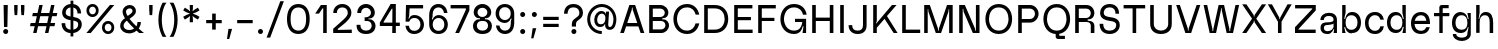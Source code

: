 SplineFontDB: 3.2
FontName: Spindle-Regular
FullName: Spindle Regular
FamilyName: Spindle
Weight: Regular
Copyright: Copyright (c) 2020, Kartik Mair
UComments: "2020-8-15: Created with FontForge (http://fontforge.org)"
Version: 0.1.0
ItalicAngle: 0
UnderlinePosition: -100
UnderlineWidth: 50
Ascent: 800
Descent: 200
InvalidEm: 0
LayerCount: 2
Layer: 0 0 "Back" 1
Layer: 1 0 "Fore" 0
XUID: [1021 515 -1051637245 8677]
StyleMap: 0x0000
FSType: 0
OS2Version: 0
OS2_WeightWidthSlopeOnly: 0
OS2_UseTypoMetrics: 1
CreationTime: 1597484220
ModificationTime: 1597681117
PfmFamily: 17
TTFWeight: 400
TTFWidth: 5
LineGap: 90
VLineGap: 90
OS2TypoAscent: 0
OS2TypoAOffset: 1
OS2TypoDescent: 0
OS2TypoDOffset: 1
OS2TypoLinegap: 90
OS2WinAscent: 0
OS2WinAOffset: 1
OS2WinDescent: 0
OS2WinDOffset: 1
HheadAscent: 0
HheadAOffset: 1
HheadDescent: 0
HheadDOffset: 1
OS2Vendor: 'PfEd'
MarkAttachClasses: 1
DEI: 91125
Encoding: ISO8859-1
UnicodeInterp: none
NameList: AGL For New Fonts
DisplaySize: -48
AntiAlias: 1
FitToEm: 0
WidthSeparation: 150
WinInfo: 0 20 7
BeginPrivate: 0
EndPrivate
BeginChars: 256 83

StartChar: a
Encoding: 97 97 0
Width: 534
VWidth: 1175
Flags: HW
LayerCount: 2
Fore
SplineSet
148 133 m 0
 148 82 186 55 239 55 c 0
 256 55 275 58 293 64 c 0
 371 89 389 162 389 162 c 1
 389 256 l 1
 389 218 223 211 223 211 c 1
 169 211 148 177 148 133 c 0
403 485 m 0
 448 455 474 406 474 336 c 2
 474 0 l 1
 389 0 l 1
 404 108 l 1
 389 108 l 1
 389 108 348 -15 247 -15 c 0
 175 -15 131 -1 100 35 c 0
 81 57 64 81 63 136 c 0
 63 138 63 140 63 142 c 0
 63 282 189 276 223 278 c 0
 280 281 389 277 389 340 c 0
 389 396 368 438 265 438 c 0
 162 438 145 370 145 336 c 1
 60 336 l 1
 60 450 155 517 265 518 c 0
 266 518 267 518 268 518 c 0
 311 518 362 512 403 485 c 0
EndSplineSet
Validated: 1
EndChar

StartChar: b
Encoding: 98 98 1
Width: 600
VWidth: 1175
Flags: HW
LayerCount: 2
Fore
SplineSet
165 254 m 0
 165 148 203 69 308 69 c 0
 413 69 463 148 463 254 c 0
 463 360 413 439 308 439 c 0
 203 439 165 360 165 254 c 0
155 347 m 1
 155 347 174 507 308 519 c 0
 316 520 325 520 333 520 c 0
 479 520 550 393 550 254 c 0
 550 115 483 -12 333 -12 c 0
 325 -12 317 -12 308 -11 c 0
 174 1 155 144 155 144 c 1
 130 144 l 1
 165 0 l 1
 80 0 l 1
 80 700 l 1
 165 700 l 1
 165 500 l 1
 130 347 l 1
 155 347 l 1
EndSplineSet
Validated: 1
EndChar

StartChar: c
Encoding: 99 99 2
Width: 553
VWidth: 1175
Flags: HW
LayerCount: 2
Fore
SplineSet
434 172 m 1
 523 172 l 1
 503 64 437 -15 300 -15 c 0
 132 -15 50 104 50 250 c 0
 50 396 137 515 300 515 c 0
 432 515 502 437 523 329 c 1
 434 329 l 1
 417 393 377 435 300 435 c 0
 195 435 137 356 137 250 c 0
 137 144 195 65 300 65 c 0
 377 65 418 107 434 172 c 1
EndSplineSet
Validated: 1
EndChar

StartChar: d
Encoding: 100 100 3
Width: 600
VWidth: 1175
Flags: HW
LayerCount: 2
Fore
SplineSet
435 254 m 0
 435 360 397 439 292 439 c 0
 187 439 137 360 137 254 c 0
 137 148 187 69 292 69 c 0
 397 69 435 148 435 254 c 0
445 347 m 1
 470 347 l 1
 435 500 l 1
 435 700 l 1
 520 700 l 1
 520 0 l 1
 435 0 l 1
 470 144 l 1
 445 144 l 1
 445 144 426 1 292 -11 c 0
 283 -12 275 -12 267 -12 c 0
 117 -12 50 115 50 254 c 0
 50 393 121 520 267 520 c 0
 275 520 284 520 292 519 c 0
 426 507 445 347 445 347 c 1
EndSplineSet
Validated: 1
EndChar

StartChar: e
Encoding: 101 101 4
Width: 575
VWidth: 1175
Flags: HW
LayerCount: 2
Fore
SplineSet
144 304 m 1
 434 304 l 1
 422 378 384 435 300 435 c 0
 216 435 162 378 144 304 c 1
300 65 m 0
 368 65 411 98 429 150 c 1
 519 150 l 1
 496 53 428 -15 300 -15 c 0
 132 -15 50 97 50 243 c 0
 50 389 137 515 300 515 c 0
 463 515 525 389 525 243 c 0
 525 237 525 230 525 224 c 1
 138 224 l 1
 145 128 201 65 300 65 c 0
EndSplineSet
Validated: 1
EndChar

StartChar: f
Encoding: 102 102 5
Width: 454
VWidth: 1175
Flags: HW
LayerCount: 2
Fore
SplineSet
243 700 m 2
 417 700 l 1
 417 620 l 1
 268 620 l 1
 268 500 l 1
 434 500 l 1
 434 420 l 1
 268 420 l 1
 268 0 l 1
 183 0 l 1
 183 420 l 1
 50 420 l 1
 50 500 l 1
 183 500 l 1
 183 640 l 2
 183 673 210 700 243 700 c 2
EndSplineSet
Validated: 1
EndChar

StartChar: g
Encoding: 103 103 6
Width: 570
VWidth: 1175
Flags: HW
LayerCount: 2
Fore
SplineSet
292 80 m 0
 397 80 435 148 435 254 c 0
 435 360 397 439 292 439 c 0
 187 439 137 360 137 254 c 0
 137 148 187 80 292 80 c 0
295 -120 m 0
 367 -120 435 -86 435 -16 c 2
 435 0 l 1
 465 144 l 1
 445 144 l 1
 445 144 426 12 292 0 c 0
 283 -1 274 -1 265 -1 c 0
 116 -1 50 116 50 254 c 0
 50 393 121 520 267 520 c 0
 275 520 284 520 292 519 c 0
 426 507 445 347 445 347 c 1
 465 347 l 1
 435 500 l 1
 520 500 l 1
 520 -16 l 2
 520 -135 412 -204 295 -204 c 0
 178 -204 70 -136 70 -16 c 1
 155 -16 l 1
 155 -86 223 -120 295 -120 c 0
EndSplineSet
Validated: 1
EndChar

StartChar: h
Encoding: 104 104 7
Width: 564
VWidth: 1175
Flags: HW
LayerCount: 2
Fore
SplineSet
417 254 m 2
 417 360 403 439 298 439 c 0
 193 439 165 360 165 254 c 2
 165 4 l 1
 80 4 l 1
 80 700 l 1
 165 700 l 1
 165 500 l 1
 140 347 l 1
 155 347 l 1
 155 347 173 507 298 519 c 0
 306 520 314 520 322 520 c 0
 465 520 504 393 504 254 c 2
 504 0 l 1
 417 0 l 1
 417 254 l 2
EndSplineSet
Validated: 1
EndChar

StartChar: i
Encoding: 105 105 8
Width: 285
VWidth: 1175
Flags: HW
LayerCount: 2
Fore
SplineSet
80 652 m 0
 80 687 108 715 143 715 c 0
 178 715 205 687 205 652 c 0
 205 617 178 590 143 590 c 0
 108 590 80 617 80 652 c 0
100 0 m 1
 100 500 l 1
 185 500 l 1
 185 0 l 1
 100 0 l 1
EndSplineSet
Validated: 1
EndChar

StartChar: j
Encoding: 106 106 9
Width: 313
VWidth: 1175
Flags: HW
LayerCount: 2
Fore
SplineSet
213 -140 m 2
 213 -173 186 -200 153 -200 c 2
 20 -200 l 1
 20 -120 l 1
 128 -120 l 1
 128 500 l 1
 213 500 l 1
 213 -140 l 2
108 652 m 0
 108 687 136 715 171 715 c 0
 206 715 233 687 233 652 c 0
 233 617 206 590 171 590 c 0
 136 590 108 617 108 652 c 0
EndSplineSet
Validated: 1
EndChar

StartChar: k
Encoding: 107 107 10
Width: 567
VWidth: 1175
Flags: HW
LayerCount: 2
Fore
SplineSet
80 700 m 1
 165 700 l 1
 165 274 l 1
 140 214 l 1
 150 214 l 1
 409 500 l 1
 522 500 l 1
 333 299 l 1
 547 0 l 1
 447 0 l 1
 276 238 l 1
 165 120 l 1
 165 0 l 1
 80 0 l 1
 80 700 l 1
EndSplineSet
Validated: 1
EndChar

StartChar: l
Encoding: 108 108 11
Width: 245
VWidth: 1175
Flags: HW
LayerCount: 2
Fore
SplineSet
80 0 m 1
 80 700 l 1
 165 700 l 1
 165 0 l 1
 80 0 l 1
EndSplineSet
Validated: 1
EndChar

StartChar: m
Encoding: 109 109 12
Width: 852
VWidth: 1175
Flags: HW
LayerCount: 2
Fore
SplineSet
392 257 m 2
 392 362 392 439 288 439 c 0
 183 439 165 336 165 254 c 2
 165 0 l 1
 80 0 l 1
 80 500 l 1
 165 500 l 1
 130 347 l 1
 150 347 l 1
 150 347 164 508 288 519 c 0
 295 520 302 520 309 520 c 0
 408 520 452 448 469 365 c 1
 480 412 513 511 602 519 c 0
 610 520 618 520 626 520 c 0
 768 520 792 393 792 254 c 2
 792 0 l 1
 706 0 l 1
 706 257 l 2
 706 362 706 439 602 439 c 0
 505 439 482 351 479 273 c 1
 479 0 l 1
 392 0 l 1
 392 257 l 2
EndSplineSet
Validated: 1
EndChar

StartChar: n
Encoding: 110 110 13
Width: 564
VWidth: 1175
Flags: HW
LayerCount: 2
Fore
SplineSet
417 254 m 2
 417 360 403 439 298 439 c 0
 193 439 165 336 165 254 c 2
 165 0 l 1
 80 0 l 1
 80 500 l 1
 165 500 l 1
 130 347 l 1
 150 347 l 1
 150 347 174 508 298 519 c 0
 306 520 314 520 322 520 c 0
 465 520 504 393 504 254 c 2
 504 0 l 1
 417 0 l 1
 417 254 l 2
EndSplineSet
Validated: 1
EndChar

StartChar: o
Encoding: 111 111 14
Width: 600
VWidth: 1175
Flags: HW
LayerCount: 2
Fore
SplineSet
300 -15 m 0
 132 -15 50 104 50 250 c 0
 50 396 137 515 300 515 c 0
 463 515 550 396 550 250 c 0
 550 104 468 -15 300 -15 c 0
300 65 m 0
 405 65 463 144 463 250 c 0
 463 356 405 435 300 435 c 0
 195 435 137 356 137 250 c 0
 137 144 195 65 300 65 c 0
EndSplineSet
Validated: 1
EndChar

StartChar: p
Encoding: 112 112 15
Width: 600
VWidth: 1175
Flags: HW
LayerCount: 2
Fore
SplineSet
165 249 m 0
 165 143 203 64 308 64 c 0
 413 64 463 143 463 249 c 0
 463 355 413 434 308 434 c 0
 203 434 165 355 165 249 c 0
155 156 m 1
 135 156 l 1
 165 0 l 1
 165 -200 l 1
 80 -200 l 1
 80 500 l 1
 165 500 l 1
 135 359 l 1
 155 359 l 1
 155 359 174 502 308 514 c 0
 317 515 325 515 333 515 c 0
 483 515 550 388 550 249 c 0
 550 110 479 -15 333 -15 c 0
 325 -15 317 -15 308 -14 c 0
 174 -2 155 156 155 156 c 1
EndSplineSet
Validated: 1
EndChar

StartChar: q
Encoding: 113 113 16
Width: 600
VWidth: 1175
Flags: HW
LayerCount: 2
Fore
SplineSet
435 249 m 0
 435 355 397 434 292 434 c 0
 187 434 137 355 137 249 c 0
 137 143 187 64 292 64 c 0
 397 64 435 143 435 249 c 0
445 156 m 1
 445 156 426 -2 292 -14 c 0
 283 -15 275 -15 267 -15 c 0
 121 -15 50 110 50 249 c 0
 50 388 117 515 267 515 c 0
 275 515 283 515 292 514 c 0
 426 502 445 359 445 359 c 1
 465 359 l 1
 435 500 l 1
 520 500 l 1
 520 -200 l 1
 435 -200 l 1
 435 0 l 1
 465 156 l 1
 445 156 l 1
EndSplineSet
Validated: 1
EndChar

StartChar: r
Encoding: 114 114 17
Width: 367
VWidth: 1175
Flags: HW
LayerCount: 2
Fore
SplineSet
298 416 m 1
 193 416 165 336 165 254 c 2
 165 4 l 1
 80 4 l 1
 80 500 l 1
 162 500 l 1
 130 347 l 1
 150 347 l 1
 150 347 150 500 298 500 c 2
 347 500 l 1
 347 415 l 1
 298 416 l 1
EndSplineSet
Validated: 1
EndChar

StartChar: s
Encoding: 115 115 18
Width: 519
VWidth: 1175
Flags: HW
LayerCount: 2
Fore
SplineSet
70 341 m 0
 70 439 151 508 258 508 c 2
 259 508 l 2
 367 508 447 433 447 337 c 1
 362 337 l 1
 362 389 326 428 259 428 c 2
 258 428 l 2
 212 428 187 413 174 398 c 0
 162 384 155 362 155 341 c 0
 155 317 162 305 179 296 c 0
 199 286 234 282 273 279 c 0
 370 271 459 250 459 142 c 0
 459 39 364 -18 259 -18 c 1
 258 -17 l 1
 197 -17 146 2 111 36 c 0
 76 70 60 116 60 162 c 1
 145 162 l 1
 145 97 184 63 258 63 c 1
 259 62 l 1
 304 62 334 75 352 91 c 0
 366 103 374 121 374 141 c 0
 374 168 366 175 345 182 c 0
 323 190 289 192 254 195 c 0
 219 198 175 203 140 221 c 0
 102 240 72 279 70 335 c 0
 70 337 70 339 70 341 c 0
EndSplineSet
Validated: 1
EndChar

StartChar: t
Encoding: 116 116 19
Width: 389
VWidth: 1175
Flags: HW
LayerCount: 2
Fore
SplineSet
188 0 m 2
 155 0 128 27 128 60 c 2
 128 420 l 1
 20 420 l 1
 20 500 l 1
 128 500 l 1
 128 630 l 1
 213 630 l 1
 213 500 l 1
 349 500 l 1
 349 420 l 1
 213 420 l 1
 213 80 l 1
 349 80 l 1
 349 0 l 1
 188 0 l 2
EndSplineSet
Validated: 1
EndChar

StartChar: u
Encoding: 117 117 20
Width: 570
VWidth: 1175
Flags: HW
LayerCount: 2
Fore
SplineSet
158 246 m 2
 158 140 172 65 277 65 c 0
 382 65 410 164 410 246 c 2
 410 500 l 1
 495 500 l 1
 495 0 l 1
 410 0 l 1
 445 153 l 1
 425 153 l 1
 425 153 401 -3 277 -14 c 0
 268 -15 260 -15 252 -15 c 0
 110 -15 71 107 71 246 c 2
 71 500 l 1
 158 500 l 1
 158 246 l 2
EndSplineSet
Validated: 1
EndChar

StartChar: v
Encoding: 118 118 21
Width: 528
VWidth: 1175
Flags: HW
LayerCount: 2
Fore
SplineSet
20 500 m 1
 107 500 l 1
 254 71 l 1
 256 44 l 1
 272 44 l 1
 274 71 l 1
 421 500 l 1
 508 500 l 1
 326 0 l 1
 202 0 l 1
 20 500 l 1
EndSplineSet
Validated: 1
EndChar

StartChar: w
Encoding: 119 119 22
Width: 783
VWidth: 1350
Flags: HW
LayerCount: 2
Fore
SplineSet
170 0 m 1
 30 500 l 1
 115 500 l 1
 221 126 l 1
 222 88 l 1
 241 88 l 1
 242 126 l 1
 348 500 l 1
 435 500 l 1
 541 126 l 1
 542 88 l 1
 561 88 l 1
 562 126 l 1
 668 500 l 1
 753 500 l 1
 613 0 l 1
 500 0 l 1
 402 357 l 1
 401 410 l 1
 382 410 l 1
 381 357 l 1
 283 0 l 1
 170 0 l 1
EndSplineSet
Validated: 1
EndChar

StartChar: x
Encoding: 120 120 23
Width: 526
VWidth: 1175
Flags: HW
LayerCount: 2
Fore
SplineSet
23 500 m 1
 126 500 l 1
 254 310 l 1
 255 282 l 1
 271 282 l 1
 272 310 l 1
 400 500 l 1
 503 500 l 1
 315 252 l 1
 506 0 l 1
 403 0 l 1
 272 188 l 1
 271 214 l 1
 255 214 l 1
 254 188 l 1
 123 0 l 1
 20 0 l 1
 212 252 l 1
 23 500 l 1
EndSplineSet
Validated: 1
EndChar

StartChar: y
Encoding: 121 121 24
Width: 538
VWidth: 1175
Flags: HW
LayerCount: 2
Fore
SplineSet
217 0 m 1
 40 500 l 1
 127 500 l 1
 274 71 l 1
 276 44 l 1
 292 44 l 1
 294 71 l 1
 441 500 l 1
 528 500 l 1
 346 1 l 2
 328 -46 308 -97 269 -136 c 0
 228 -177 171 -200 88 -200 c 1
 88 -127 l 1
 155 -127 192 -104 215 -81 c 0
 235 -61 248 -35 262 0 c 1
 217 0 l 1
EndSplineSet
Validated: 1
EndChar

StartChar: z
Encoding: 122 122 25
Width: 526
VWidth: 1175
Flags: HW
LayerCount: 2
Fore
SplineSet
53 500 m 1
 476 500 l 1
 476 366 l 1
 135 95 l 1
 135 80 l 1
 473 80 l 1
 473 0 l 1
 50 0 l 1
 50 144 l 1
 391 405 l 1
 391 420 l 1
 53 420 l 1
 53 500 l 1
EndSplineSet
Validated: 1
EndChar

StartChar: space
Encoding: 32 32 26
Width: 300
Flags: HW
LayerCount: 2
Fore
Validated: 1
EndChar

StartChar: A
Encoding: 65 65 27
Width: 663
VWidth: 1175
Flags: HW
LayerCount: 2
Fore
SplineSet
457 255 m 1
 342 588 l 1
 340 636 l 1
 323 636 l 1
 321 588 l 1
 206 255 l 1
 457 255 l 1
259 700 m 1
 404 700 l 1
 633 0 l 1
 541 0 l 1
 485 170 l 1
 178 170 l 1
 122 0 l 1
 30 0 l 1
 259 700 l 1
EndSplineSet
Validated: 1
EndChar

StartChar: B
Encoding: 66 66 28
Width: 626
VWidth: 1175
Flags: HW
LayerCount: 2
Fore
SplineSet
381 299 m 2
 170 299 l 1
 170 90 l 1
 381 90 l 2
 439 90 486 136 486 194 c 0
 486 252 439 299 381 299 c 2
170 610 m 1
 170 389 l 1
 359 389 l 2
 420 389 470 439 470 500 c 0
 470 561 420 610 359 610 c 2
 170 610 l 1
442 339 m 1
 520 339 576 259 576 194 c 0
 576 87 488 0 381 0 c 2
 80 0 l 1
 80 700 l 1
 359 700 l 2
 470 700 560 611 560 500 c 0
 560 426 506 361 443 361 c 2
 442 361 l 1
 409 360 l 1
 409 340 l 1
 442 339 l 1
EndSplineSet
Validated: 1
EndChar

StartChar: C
Encoding: 67 67 29
Width: 757
VWidth: 1175
Flags: HW
LayerCount: 2
Fore
SplineSet
707 456 m 1
 616 456 l 1
 594 544 537 630 399 630 c 0
 204 630 150 458 150 350 c 0
 150 242 213 70 399 70 c 0
 531 70 590 156 614 244 c 1
 707 244 l 1
 674 94 570 -15 399 -15 c 0
 190 -15 60 148 60 350 c 0
 60 552 190 715 399 715 c 0
 570 715 674 606 707 456 c 1
EndSplineSet
Validated: 1
EndChar

StartChar: D
Encoding: 68 68 30
Width: 741
VWidth: 1175
Flags: HW
LayerCount: 2
Fore
SplineSet
170 615 m 1
 170 85 l 1
 347 85 l 2
 533 85 591 242 591 350 c 0
 591 458 542 615 347 615 c 2
 170 615 l 1
80 700 m 1
 347 700 l 2
 556 700 681 552 681 350 c 0
 681 148 556 0 347 0 c 2
 80 0 l 1
 80 700 l 1
EndSplineSet
Validated: 1
EndChar

StartChar: E
Encoding: 69 69 31
Width: 600
VWidth: 1175
Flags: HW
LayerCount: 2
Fore
SplineSet
80 700 m 1
 535 700 l 1
 535 615 l 1
 170 615 l 1
 170 390 l 1
 498 390 l 1
 498 310 l 1
 170 310 l 1
 170 85 l 1
 540 85 l 1
 540 0 l 1
 80 0 l 1
 80 700 l 1
EndSplineSet
Validated: 1
EndChar

StartChar: F
Encoding: 70 70 32
Width: 580
VWidth: 1175
Flags: HW
LayerCount: 2
Fore
SplineSet
80 700 m 1
 520 700 l 1
 520 615 l 1
 170 615 l 1
 170 385 l 1
 485 385 l 1
 485 305 l 1
 170 305 l 1
 170 0 l 1
 80 0 l 1
 80 700 l 1
EndSplineSet
Validated: 1
EndChar

StartChar: G
Encoding: 71 71 33
Width: 777
VWidth: 1175
Flags: HW
LayerCount: 2
Fore
SplineSet
703 0 m 1
 613 0 l 1
 638 173 l 1
 618 173 l 1
 602 101 559 -15 399 -15 c 0
 190 -15 60 148 60 350 c 0
 60 552 190 715 399 715 c 0
 570 715 690 619 717 456 c 1
 626 456 l 1
 605 550 537 630 399 630 c 0
 204 630 150 458 150 350 c 0
 150 242 213 70 399 70 c 0
 553 70 593 176 608 278 c 1
 425 278 l 1
 425 358 l 1
 703 358 l 1
 703 0 l 1
EndSplineSet
Validated: 1
EndChar

StartChar: H
Encoding: 72 72 34
Width: 690
VWidth: 1175
Flags: HW
LayerCount: 2
Fore
SplineSet
80 700 m 1
 170 700 l 1
 170 385 l 1
 520 385 l 1
 520 700 l 1
 610 700 l 1
 610 0 l 1
 520 0 l 1
 520 300 l 1
 170 300 l 1
 170 0 l 1
 80 0 l 1
 80 700 l 1
EndSplineSet
Validated: 1
EndChar

StartChar: I
Encoding: 73 73 35
Width: 250
VWidth: 1175
Flags: HW
LayerCount: 2
Fore
SplineSet
80 700 m 1
 170 700 l 1
 170 0 l 1
 80 0 l 1
 80 700 l 1
EndSplineSet
Validated: 1
EndChar

StartChar: J
Encoding: 74 74 36
Width: 570
VWidth: 1175
Flags: HW
LayerCount: 2
Fore
SplineSet
130 205 m 1
 130 117 172 70 265 70 c 0
 350 70 400 107 400 199 c 2
 400 700 l 1
 490 700 l 1
 490 199 l 2
 490 47 393 -15 265 -15 c 0
 197 -15 140 7 100 47 c 0
 60 87 40 130 40 205 c 1
 130 205 l 1
EndSplineSet
Validated: 1
EndChar

StartChar: K
Encoding: 75 75 37
Width: 720
VWidth: 1175
Flags: HW
LayerCount: 2
Fore
SplineSet
424 424 m 1
 690 0 l 1
 592 0 l 1
 364 355 l 1
 170 132 l 1
 170 0 l 1
 80 0 l 1
 80 700 l 1
 170 700 l 1
 170 293 l 1
 146 242 l 1
 161 242 l 1
 549 700 l 1
 664 700 l 1
 424 424 l 1
EndSplineSet
Validated: 1
EndChar

StartChar: L
Encoding: 76 76 38
Width: 560
VWidth: 1175
Flags: HW
LayerCount: 2
Fore
SplineSet
170 700 m 1
 170 85 l 1
 530 85 l 1
 530 0 l 1
 80 0 l 1
 80 700 l 1
 170 700 l 1
EndSplineSet
Validated: 1
EndChar

StartChar: M
Encoding: 77 77 39
Width: 872
VWidth: 1175
Flags: HW
LayerCount: 2
Fore
SplineSet
651 700 m 1
 792 700 l 1
 792 0 l 1
 704 0 l 1
 704 595 l 1
 691 595 l 1
 687 535 l 1
 502 0 l 1
 370 0 l 1
 185 535 l 1
 181 595 l 1
 168 595 l 1
 168 0 l 1
 80 0 l 1
 80 700 l 1
 221 700 l 1
 425 110 l 1
 427 62 l 1
 445 62 l 1
 447 110 l 1
 651 700 l 1
EndSplineSet
Validated: 1
EndChar

StartChar: N
Encoding: 78 78 40
Width: 668
VWidth: 1175
Flags: HW
LayerCount: 2
Fore
SplineSet
496 57 m 1
 498 110 l 1
 498 700 l 1
 588 700 l 1
 588 0 l 1
 421 0 l 1
 188 538 l 1
 183 605 l 1
 168 605 l 1
 168 0 l 1
 80 0 l 1
 80 700 l 1
 221 700 l 1
 476 110 l 1
 481 57 l 1
 496 57 l 1
EndSplineSet
Validated: 1
EndChar

StartChar: O
Encoding: 79 79 41
Width: 788
VWidth: 1175
Flags: HW
LayerCount: 2
Fore
SplineSet
638 350 m 0
 638 458 589 630 394 630 c 0
 199 630 150 458 150 350 c 0
 150 242 208 70 394 70 c 0
 580 70 638 242 638 350 c 0
728 350 m 0
 728 148 603 -15 394 -15 c 0
 185 -15 60 148 60 350 c 0
 60 552 185 715 394 715 c 0
 603 715 728 552 728 350 c 0
EndSplineSet
Validated: 1
EndChar

StartChar: P
Encoding: 80 80 42
Width: 640
VWidth: 1175
Flags: HW
LayerCount: 2
Fore
SplineSet
170 610 m 1
 170 349 l 1
 379 349 l 2
 440 349 500 404 500 480 c 0
 500 556 440 610 379 610 c 2
 170 610 l 1
80 700 m 1
 379 700 l 2
 490 700 590 600 590 480 c 0
 590 360 490 259 379 259 c 2
 170 259 l 1
 170 0 l 1
 80 0 l 1
 80 700 l 1
EndSplineSet
Validated: 1
EndChar

StartChar: Q
Encoding: 81 81 43
Width: 778
VWidth: 1175
Flags: HW
LayerCount: 2
Fore
SplineSet
394 70 m 0
 580 70 638 242 638 350 c 0
 638 458 589 630 394 630 c 0
 199 630 150 458 150 350 c 0
 150 242 208 70 394 70 c 0
457 -10 m 1
 457 -40 l 2
 457 -48 463 -54 471 -54 c 2
 598 -54 l 1
 598 -134 l 1
 428 -134 l 2
 395 -134 367 -107 367 -74 c 2
 367 -14 l 1
 174 -1 60 157 60 350 c 0
 60 552 185 715 394 715 c 0
 603 715 728 552 728 350 c 0
 728 170 628 19 457 -10 c 1
EndSplineSet
Validated: 1
EndChar

StartChar: R
Encoding: 82 82 44
Width: 630
VWidth: 1175
Flags: HW
LayerCount: 2
Fore
SplineSet
170 369 m 1
 359 369 l 2
 420 369 470 429 470 490 c 0
 470 551 431 610 359 610 c 2
 170 610 l 1
 170 369 l 1
359 700 m 2
 487 700 560 601 560 490 c 0
 560 397 491 336 428 336 c 0
 427 336 427 336 426 336 c 2
 393 335 l 1
 393 315 l 1
 426 314 l 1
 504 314 560 259 560 194 c 2
 560 0 l 1
 470 0 l 1
 470 194 l 2
 470 252 423 284 365 284 c 2
 170 284 l 1
 170 0 l 1
 80 0 l 1
 80 700 l 1
 359 700 l 2
EndSplineSet
Validated: 1
EndChar

StartChar: S
Encoding: 83 83 45
Width: 635
VWidth: 1175
Flags: HW
LayerCount: 2
Fore
SplineSet
463 478 m 1
 463 566 425 630 317 630 c 0
 249 630 213 605 193 577 c 0
 176 553 168 526 168 501 c 0
 168 463 185 438 213 424 c 0
 242 410 284 400 334 394 c 0
 407 386 490 365 532 316 c 0
 556 288 570 251 570 203 c 0
 570 93 479 -15 317 -15 c 0
 230 -15 164 13 121 63 c 0
 80 111 65 175 65 234 c 1
 155 234 l 1
 155 188 167 144 190 117 c 0
 212 91 250 70 317 70 c 0
 430 70 480 133 480 199 c 0
 480 244 464 265 433 278 c 0
 404 290 364 300 316 305 c 0
 198 319 78 363 78 500 c 0
 78 538 90 582 120 624 c 0
 158 677 222 715 317 715 c 0
 411 715 472 678 509 626 c 0
 544 576 553 517 553 478 c 1
 463 478 l 1
EndSplineSet
Validated: 1
EndChar

StartChar: T
Encoding: 84 84 46
Width: 620
VWidth: 1175
Flags: HW
LayerCount: 2
Fore
SplineSet
40 700 m 1
 580 700 l 1
 580 615 l 1
 355 615 l 1
 355 0 l 1
 265 0 l 1
 265 615 l 1
 40 615 l 1
 40 700 l 1
EndSplineSet
Validated: 1
EndChar

StartChar: U
Encoding: 85 85 47
Width: 700
VWidth: 1175
Flags: HW
LayerCount: 2
Fore
SplineSet
170 700 m 1
 170 235 l 2
 170 133 248 70 350 70 c 0
 452 70 530 133 530 235 c 2
 530 700 l 1
 620 700 l 1
 620 235 l 2
 620 65 502 -15 350 -15 c 0
 198 -15 80 65 80 235 c 2
 80 700 l 1
 170 700 l 1
EndSplineSet
Validated: 1
EndChar

StartChar: V
Encoding: 86 86 48
Width: 663
VWidth: 1175
Flags: HW
LayerCount: 2
Fore
SplineSet
259 0 m 1
 30 700 l 1
 122 700 l 1
 186 501 253 307 321 112 c 1
 323 64 l 1
 340 64 l 1
 342 112 l 1
 408 308 477 502 541 700 c 1
 633 700 l 1
 404 0 l 1
 259 0 l 1
EndSplineSet
Validated: 1
EndChar

StartChar: W
Encoding: 87 87 49
Width: 968
VWidth: 1175
Flags: HW
LayerCount: 2
Fore
SplineSet
192 0 m 1
 40 700 l 1
 130 700 l 1
 261 97 l 1
 263 49 l 1
 281 49 l 1
 283 97 l 1
 416 700 l 1
 552 700 l 1
 685 97 l 1
 687 49 l 1
 705 49 l 1
 707 97 l 1
 838 700 l 1
 928 700 l 1
 776 0 l 1
 616 0 l 1
 495 569 l 1
 493 617 l 1
 475 617 l 1
 473 569 l 1
 352 0 l 1
 192 0 l 1
EndSplineSet
Validated: 1
EndChar

StartChar: X
Encoding: 88 88 50
Width: 658
VWidth: 1175
Flags: HW
LayerCount: 2
Fore
SplineSet
30 0 m 1
 276 359 l 1
 30 717 l 1
 135 717 l 1
 319 448 l 1
 321 413 l 1
 337 413 l 1
 339 448 l 1
 523 717 l 1
 628 717 l 1
 382 359 l 1
 628 0 l 1
 523 0 l 1
 339 270 l 1
 337 304 l 1
 321 304 l 1
 319 270 l 1
 135 0 l 1
 30 0 l 1
EndSplineSet
Validated: 1
EndChar

StartChar: Y
Encoding: 89 89 51
Width: 638
VWidth: 1175
Flags: HW
LayerCount: 2
Fore
SplineSet
274 283 m 1
 20 717 l 1
 125 717 l 1
 309 382 l 1
 311 347 l 1
 327 347 l 1
 329 382 l 1
 513 717 l 1
 618 717 l 1
 364 283 l 1
 364 0 l 1
 274 0 l 1
 274 283 l 1
EndSplineSet
Validated: 1
EndChar

StartChar: Z
Encoding: 90 90 52
Width: 620
VWidth: 1175
Flags: HW
LayerCount: 2
Fore
SplineSet
53 700 m 1
 570 700 l 1
 570 566 l 1
 140 100 l 1
 140 85 l 1
 567 85 l 1
 567 0 l 1
 50 0 l 1
 50 144 l 1
 480 600 l 1
 480 615 l 1
 53 615 l 1
 53 700 l 1
EndSplineSet
Validated: 1
EndChar

StartChar: exclam
Encoding: 33 33 53
Width: 285
VWidth: 1175
Flags: HW
LayerCount: 2
Fore
SplineSet
143 -15 m 0
 108 -15 80 12 80 47 c 0
 80 82 108 110 143 110 c 0
 178 110 205 82 205 47 c 0
 205 12 178 -15 143 -15 c 0
195 700 m 1
 185 160 l 1
 100 160 l 1
 90 700 l 1
 195 700 l 1
EndSplineSet
Validated: 1
EndChar

StartChar: quotedbl
Encoding: 34 34 54
Width: 415
VWidth: 1175
Flags: HW
LayerCount: 2
Fore
SplineSet
335 700 m 1
 335 589 l 1
 325 447 l 1
 260 447 l 1
 250 589 l 1
 250 700 l 1
 335 700 l 1
165 700 m 1
 165 589 l 1
 155 447 l 1
 90 447 l 1
 80 589 l 1
 80 700 l 1
 165 700 l 1
EndSplineSet
Validated: 1
EndChar

StartChar: numbersign
Encoding: 35 35 55
Width: 784
VWidth: 1175
Flags: HW
LayerCount: 2
Fore
SplineSet
306 420 m 1
 269 250 l 1
 480 250 l 1
 517 420 l 1
 306 420 l 1
239 500 m 1
 282 700 l 1
 367 700 l 1
 324 500 l 1
 534 500 l 1
 578 700 l 1
 663 700 l 1
 619 500 l 1
 734 500 l 1
 716 420 l 1
 602 420 l 1
 564 250 l 1
 679 250 l 1
 662 170 l 1
 547 170 l 1
 510 0 l 1
 425 0 l 1
 462 170 l 1
 252 170 l 1
 214 0 l 1
 129 0 l 1
 167 170 l 1
 50 170 l 1
 67 250 l 1
 184 250 l 1
 221 420 l 1
 105 420 l 1
 122 500 l 1
 239 500 l 1
EndSplineSet
Validated: 1
EndChar

StartChar: dollar
Encoding: 36 36 56
Width: 635
VWidth: 1175
Flags: HW
LayerCount: 2
Fore
SplineSet
359 299 m 1
 359 73 l 1
 443 87 480 142 480 199 c 0
 480 206 479 214 478 221 c 0
 473 254 460 267 433 278 c 0
 413 287 388 294 359 299 c 1
289 628 m 1
 239 622 210 601 193 577 c 0
 176 553 168 526 168 501 c 0
 168 481 173 462 184 447 c 0
 191 438 200 430 213 424 c 0
 233 414 258 406 289 400 c 1
 289 628 l 1
359 798 m 1
 359 712 l 1
 429 703 478 670 509 626 c 0
 544 576 553 517 553 478 c 1
 463 478 l 1
 463 550 432 611 359 626 c 1
 359 391 l 1
 426 380 494 361 532 316 c 0
 550 294 562 268 567 236 c 0
 569 225 570 214 570 203 c 0
 570 103 495 5 359 -12 c 1
 359 -98 l 1
 289 -98 l 1
 289 -14 l 1
 215 -9 159 19 121 63 c 0
 80 111 65 175 65 234 c 1
 155 234 l 1
 155 138 194 80 289 71 c 1
 289 309 l 1
 219 320 149 342 112 393 c 0
 95 416 84 444 80 477 c 0
 79 484 78 492 78 500 c 0
 78 538 90 582 120 624 c 0
 154 671 209 707 289 714 c 1
 289 798 l 1
 359 798 l 1
EndSplineSet
Validated: 1
EndChar

StartChar: percent
Encoding: 37 37 57
Width: 817
VWidth: 1175
Flags: HW
LayerCount: 2
Fore
SplineSet
687 144 m 0
 687 190 657 236 603 236 c 0
 549 236 519 190 519 144 c 0
 519 98 549 52 603 52 c 0
 657 52 687 98 687 144 c 0
757 144 m 0
 757 59 698 -15 603 -15 c 0
 508 -15 449 59 449 144 c 0
 449 229 508 303 603 303 c 0
 698 303 757 229 757 144 c 0
60 0 m 1
 648 700 l 1
 757 700 l 1
 169 0 l 1
 60 0 l 1
214 648 m 0
 160 648 130 602 130 556 c 0
 130 510 160 464 214 464 c 0
 268 464 298 510 298 556 c 0
 298 602 268 648 214 648 c 0
214 715 m 0
 309 715 368 641 368 556 c 0
 368 471 309 397 214 397 c 0
 119 397 60 471 60 556 c 0
 60 641 119 715 214 715 c 0
EndSplineSet
Validated: 1
EndChar

StartChar: ampersand
Encoding: 38 38 58
Width: 714
VWidth: 1175
Flags: HW
LayerCount: 2
Fore
SplineSet
429 106 m 1
 365 169 300 238 246 310 c 1
 196 270 165 230 165 178 c 0
 165 174 166 170 166 166 c 0
 172 103 234 68 305 68 c 0
 316 68 328 69 339 71 c 0
 371 76 402 87 429 106 c 1
388 556 m 0
 388 604 362 626 317 626 c 0
 316 626 315 626 314 626 c 0
 268 625 229 592 225 551 c 0
 225 548 225 545 225 542 c 0
 225 513 239 478 267 431 c 1
 299 454 328 474 351 495 c 0
 378 520 388 536 388 556 c 0
473 556 m 0
 473 502 443 465 409 433 c 0
 381 407 347 383 314 360 c 1
 363 295 426 228 486 169 c 1
 502 198 512 235 512 280 c 1
 597 280 l 1
 597 212 574 157 544 112 c 1
 575 85 654 17 674 0 c 1
 553 0 l 1
 491 52 l 1
 449 19 401 -6 352 -13 c 0
 336 -15 320 -17 305 -17 c 0
 189 -17 91 50 81 158 c 0
 80 165 80 172 80 178 c 0
 80 269 138 332 198 380 c 1
 165 435 140 488 140 542 c 0
 140 548 140 554 141 560 c 0
 151 657 238 709 312 711 c 0
 313 711 314 711 316 711 c 0
 353 711 391 700 421 676 c 0
 454 650 473 606 473 556 c 0
EndSplineSet
Validated: 1
EndChar

StartChar: quotesingle
Encoding: 39 39 59
Width: 245
VWidth: 1175
Flags: HW
LayerCount: 2
Fore
SplineSet
80 700 m 1
 165 700 l 1
 165 589 l 1
 155 447 l 1
 90 447 l 1
 80 589 l 1
 80 700 l 1
EndSplineSet
Validated: 1
EndChar

StartChar: parenleft
Encoding: 40 40 60
Width: 301
VWidth: 1175
Flags: HW
LayerCount: 2
Fore
SplineSet
129 682 m 0
 142 712 154 738 165 758 c 1
 261 758 l 1
 238 726 223 699 202 648 c 0
 171 574 145 466 145 331 c 0
 145 196 171 88 202 14 c 0
 224 -38 238 -63 261 -96 c 1
 165 -96 l 1
 154 -76 142 -50 129 -20 c 0
 95 63 60 182 60 331 c 0
 60 480 95 599 129 682 c 0
EndSplineSet
Validated: 1
EndChar

StartChar: parenright
Encoding: 41 41 61
Width: 301
VWidth: 1175
Flags: HW
LayerCount: 2
Fore
SplineSet
172 682 m 0
 206 599 241 480 241 331 c 0
 241 182 206 63 172 -20 c 0
 159 -50 147 -76 136 -96 c 1
 40 -96 l 1
 63 -64 78 -38 99 14 c 0
 130 88 156 196 156 331 c 0
 156 466 130 574 99 648 c 0
 77 700 64 726 40 758 c 1
 136 758 l 1
 147 738 159 712 172 682 c 0
EndSplineSet
Validated: 1
EndChar

StartChar: asterisk
Encoding: 42 42 62
Width: 568
VWidth: 1175
Flags: HW
LayerCount: 2
Fore
SplineSet
244 700 m 1
 323 700 l 1
 323 610 l 1
 314 543 l 1
 371 589 l 1
 448 633 l 1
 488 565 l 1
 411 520 l 1
 319 485 l 1
 411 449 l 1
 488 404 l 1
 448 336 l 1
 371 381 l 1
 314 426 l 1
 323 360 l 1
 323 269 l 1
 244 269 l 1
 244 360 l 1
 253 426 l 1
 196 381 l 1
 120 336 l 1
 80 405 l 1
 157 449 l 1
 248 485 l 1
 157 520 l 1
 80 565 l 1
 120 633 l 1
 196 589 l 1
 253 543 l 1
 244 610 l 1
 244 700 l 1
EndSplineSet
Validated: 1
EndChar

StartChar: plus
Encoding: 43 43 63
Width: 548
VWidth: 1175
Flags: HW
LayerCount: 2
Fore
SplineSet
319 482 m 1
 319 322 l 1
 468 322 l 1
 468 242 l 1
 319 242 l 1
 319 82 l 1
 229 82 l 1
 229 242 l 1
 80 242 l 1
 80 322 l 1
 229 322 l 1
 229 482 l 1
 319 482 l 1
EndSplineSet
Validated: 1
EndChar

StartChar: comma
Encoding: 44 44 64
Width: 227
VWidth: 1175
Flags: HW
LayerCount: 2
Fore
SplineSet
87 110 m 1
 177 110 l 1
 106 -143 l 1
 50 -143 l 1
 87 110 l 1
EndSplineSet
Validated: 1
EndChar

StartChar: hyphen
Encoding: 45 45 65
Width: 548
VWidth: 1175
Flags: HW
LayerCount: 2
Fore
SplineSet
468 322 m 1
 468 242 l 1
 80 242 l 1
 80 322 l 1
 468 322 l 1
EndSplineSet
Validated: 1
EndChar

StartChar: period
Encoding: 46 46 66
Width: 225
VWidth: 1175
Flags: HW
LayerCount: 2
Fore
SplineSet
50 47 m 0
 50 82 78 110 113 110 c 0
 148 110 175 82 175 47 c 0
 175 12 148 -15 113 -15 c 0
 78 -15 50 12 50 47 c 0
EndSplineSet
Validated: 1
EndChar

StartChar: slash
Encoding: 47 47 67
Width: 512
VWidth: 1175
Flags: HW
LayerCount: 2
Fore
SplineSet
40 -115 m 1
 383 795 l 1
 472 795 l 1
 129 -115 l 1
 40 -115 l 1
EndSplineSet
Validated: 1
EndChar

StartChar: colon
Encoding: 58 58 68
Width: 285
VWidth: 1175
Flags: HW
LayerCount: 2
Fore
SplineSet
142 -15 m 0
 107 -15 80 12 80 47 c 0
 80 82 107 110 142 110 c 0
 177 110 205 82 205 47 c 0
 205 12 177 -15 142 -15 c 0
142 390 m 0
 107 390 80 418 80 453 c 0
 80 488 107 515 142 515 c 0
 177 515 205 488 205 453 c 0
 205 418 177 390 142 390 c 0
EndSplineSet
Validated: 1
EndChar

StartChar: semicolon
Encoding: 59 59 69
Width: 302
VWidth: 1175
Flags: HW
LayerCount: 2
Fore
SplineSet
207 110 m 1
 136 -143 l 1
 80 -143 l 1
 117 110 l 1
 207 110 l 1
159 390 m 0
 124 390 97 418 97 453 c 0
 97 488 124 515 159 515 c 0
 194 515 222 488 222 453 c 0
 222 418 194 390 159 390 c 0
EndSplineSet
Validated: 1
EndChar

StartChar: equal
Encoding: 61 61 70
Width: 548
VWidth: 1175
Flags: HW
LayerCount: 2
Fore
SplineSet
468 149 m 1
 80 149 l 1
 80 229 l 1
 468 229 l 1
 468 149 l 1
468 335 m 1
 80 335 l 1
 80 415 l 1
 468 415 l 1
 468 335 l 1
EndSplineSet
Validated: 1
EndChar

StartChar: question
Encoding: 63 63 71
Width: 585
VWidth: 1175
Flags: HW
LayerCount: 2
Fore
SplineSet
298 -15 m 0
 263 -15 235 12 235 47 c 0
 235 82 263 110 298 110 c 0
 333 110 360 82 360 47 c 0
 360 12 333 -15 298 -15 c 0
50 478 m 1
 50 517 59 576 94 626 c 0
 131 678 192 715 286 715 c 0
 288 715 l 0
 382 715 445 676 483 624 c 0
 513 582 525 539 525 502 c 0
 525 494 524 487 523 480 c 0
 519 447 508 416 491 393 c 0
 470 364 443 347 419 331 c 0
 381 306 350 284 350 228 c 2
 350 169 l 1
 246 169 l 1
 246 228 l 2
 246 308 291 339 342 374 c 0
 364 389 388 406 410 427 c 0
 424 441 434 471 434 492 c 0
 434 521 431 547 410 577 c 0
 390 604 354 630 287 630 c 0
 286 630 l 0
 219 630 186 605 167 579 c 0
 146 550 140 507 140 478 c 1
 50 478 l 1
EndSplineSet
Validated: 1
EndChar

StartChar: at
Encoding: 64 64 72
Width: 839
VWidth: 1175
Flags: HW
LayerCount: 2
Fore
SplineSet
344 447 m 0
 326 426 310 389 306 349 c 0
 305 340 305 333 305 325 c 0
 305 294 311 273 321 256 c 0
 333 236 355 220 392 220 c 0
 473 220 503 270 509 350 c 0
 510 360 510 369 510 377 c 0
 510 406 505 426 492 447 c 0
 478 471 441 484 424 484 c 0
 387 484 362 468 344 447 c 0
420 640 m 0
 260 640 130 510 130 350 c 0
 130 190 260 60 420 60 c 1
 420 -15 l 1
 218 -15 55 148 55 350 c 0
 55 552 218 715 420 715 c 0
 622 715 785 552 785 350 c 0
 785 263 758 96 621 96 c 0
 614 96 606 96 598 97 c 0
 548 103 503 143 503 205 c 0
 503 211 504 217 505 224 c 2
 505 232 l 1
 485 194 455 158 395 153 c 0
 389 152 383 152 378 152 c 0
 281 152 232 231 232 328 c 0
 232 335 232 343 233 350 c 0
 237 407 253 446 285 486 c 0
 314 523 355 549 409 549 c 0
 414 549 420 548 425 548 c 0
 484 543 511 506 523 467 c 1
 524 497 l 1
 524 534 l 1
 602 534 l 1
 581 235 l 2
 580 229 580 224 580 219 c 0
 580 187 593 167 622 167 c 0
 689 167 711 270 711 350 c 0
 711 510 580 640 420 640 c 0
EndSplineSet
Validated: 1
EndChar

StartChar: zero
Encoding: 48 48 73
Width: 668
VWidth: 1175
Flags: HW
LayerCount: 2
Fore
SplineSet
334 -15 m 0
 133 -15 50 148 50 350 c 0
 50 552 133 715 334 715 c 0
 535 715 618 552 618 350 c 0
 618 148 535 -15 334 -15 c 0
481 144 m 0
 514 190 528 260 528 350 c 0
 528 440 514 510 481 556 c 0
 451 598 406 629 334 629 c 0
 262 629 217 598 187 556 c 0
 154 510 140 440 140 350 c 0
 140 260 154 190 187 144 c 0
 217 102 262 70 334 70 c 0
 406 70 451 102 481 144 c 0
EndSplineSet
Validated: 1
EndChar

StartChar: one
Encoding: 49 49 74
Width: 449
VWidth: 1350
Flags: HW
LayerCount: 2
Fore
SplineSet
80 485 m 1
 223 700 l 1
 369 700 l 1
 369 0 l 1
 279 0 l 1
 281 616 l 1
 263 616 l 1
 175 485 l 1
 80 485 l 1
EndSplineSet
Validated: 1
EndChar

StartChar: two
Encoding: 50 50 75
Width: 625
VWidth: 1175
Flags: HW
LayerCount: 2
Fore
SplineSet
308 716 m 0
 433 716 535 630 535 500 c 0
 535 415 475 343 402 273 c 0
 367 239 195 103 195 103 c 1
 195 77 l 1
 545 85 l 1
 545 0 l 1
 81 0 l 1
 80 1 l 1
 80 106 l 1
 167 187 261 262 340 338 c 0
 415 410 445 457 445 500 c 0
 445 585 389 631 308 631 c 0
 227 631 171 585 171 500 c 1
 81 500 l 1
 81 630 182 716 308 716 c 0
EndSplineSet
Validated: 1
EndChar

StartChar: three
Encoding: 51 51 76
Width: 553
VWidth: 1175
Flags: HW
LayerCount: 2
Fore
SplineSet
277 715 m 0
 393 715 496 621 496 506 c 0
 496 429 440 361 374 361 c 0
 373 361 374 361 373 361 c 2
 338 360 l 1
 338 340 l 1
 373 339 l 2
 455 339 513 256 513 188 c 0
 513 76 439 -15 277 -15 c 0
 115 -15 40 76 40 188 c 0
 40 194 40 201 41 207 c 1
 138 207 l 1
 137 201 136 195 136 188 c 0
 136 128 181 69 277 69 c 0
 373 69 417 128 417 188 c 0
 417 248 370 297 310 297 c 2
 241 297 l 1
 241 391 l 1
 277 391 l 2
 341 391 400 442 400 506 c 0
 400 570 341 621 277 621 c 0
 203 621 153 570 153 506 c 0
 153 504 153 502 153 500 c 1
 57 500 l 2
 57 502 57 504 57 506 c 0
 57 621 151 715 277 715 c 0
EndSplineSet
Validated: 1
EndChar

StartChar: four
Encoding: 52 52 77
Width: 641
VWidth: 1175
Flags: HW
LayerCount: 2
Fore
SplineSet
383 258 m 1
 386 600 l 1
 369 600 l 1
 167 278 l 1
 167 258 l 1
 383 258 l 1
341 715 m 1
 471 715 l 1
 471 258 l 1
 571 258 l 1
 571 173 l 1
 471 173 l 1
 471 0 l 1
 381 0 l 1
 383 173 l 1
 71 173 l 1
 71 258 l 1
 70 258 l 1
 341 715 l 1
EndSplineSet
Validated: 1
EndChar

StartChar: five
Encoding: 53 53 78
Width: 584
VWidth: 1175
Flags: HW
LayerCount: 2
Fore
SplineSet
524 217 m 0
 524 89 425 -15 281 -15 c 0
 149 -15 73 74 60 188 c 1
 147 188 l 1
 157 120 193 65 281 65 c 0
 381 65 437 136 437 217 c 0
 437 298 387 376 291 376 c 0
 235 376 202 364 178 328 c 2
 155 287 l 1
 65 287 l 1
 75 700 l 1
 503 700 l 1
 503 615 l 1
 165 615 l 1
 155 425 l 1
 135 363 l 1
 155 363 l 1
 187 448 249 450 291 450 c 0
 420 450 524 345 524 217 c 0
EndSplineSet
Validated: 1
EndChar

StartChar: six
Encoding: 54 54 79
Width: 586
VWidth: 1350
Flags: HW
LayerCount: 2
Fore
SplineSet
459 217 m 0
 459 298 409 370 313 370 c 0
 217 370 167 298 167 217 c 0
 167 136 213 65 313 65 c 0
 413 65 459 136 459 217 c 0
80 456 m 0
 87 632 189 715 310 715 c 0
 419 715 518 648 537 506 c 1
 451 506 l 1
 436 591 380 631 310 631 c 0
 227 631 165 575 165 456 c 2
 165 404 l 1
 145 335 l 1
 165 335 l 1
 197 420 271 444 313 444 c 0
 442 444 546 345 546 217 c 0
 546 89 457 -15 313 -15 c 0
 169 -15 80 89 80 217 c 0
 80 297 80 377 80 456 c 0
EndSplineSet
Validated: 1
EndChar

StartChar: seven
Encoding: 55 55 80
Width: 550
VWidth: 1175
Flags: HW
LayerCount: 2
Fore
SplineSet
510 700 m 1
 510 563 l 1
 253 0 l 1
 156 0 l 1
 422 582 l 1
 422 615 l 1
 40 615 l 1
 40 700 l 1
 510 700 l 1
EndSplineSet
Validated: 1
EndChar

StartChar: eight
Encoding: 56 56 81
Width: 573
VWidth: 1175
Flags: HW
LayerCount: 2
Fore
SplineSet
410 506 m 0
 410 570 351 621 287 621 c 0
 213 621 163 570 163 506 c 0
 163 442 213 391 287 391 c 0
 351 391 410 442 410 506 c 0
320 297 m 2
 253 297 l 2
 193 297 146 248 146 188 c 0
 146 128 191 69 287 69 c 0
 383 69 427 128 427 188 c 0
 427 248 380 297 320 297 c 2
506 506 m 0
 506 429 450 361 384 361 c 0
 383 361 384 361 383 361 c 2
 348 360 l 1
 348 340 l 1
 383 339 l 2
 465 339 523 256 523 188 c 0
 523 76 449 -15 287 -15 c 0
 125 -15 50 76 50 188 c 0
 50 256 108 339 190 339 c 2
 225 340 l 1
 225 360 l 1
 190 361 l 2
 189 361 190 361 189 361 c 0
 123 361 67 429 67 506 c 0
 67 621 161 715 287 715 c 0
 403 715 506 621 506 506 c 0
EndSplineSet
Validated: 1
EndChar

StartChar: nine
Encoding: 57 57 82
Width: 586
VWidth: 1350
Flags: HW
LayerCount: 2
Fore
SplineSet
127 483 m 0
 127 402 177 330 273 330 c 0
 369 330 419 402 419 483 c 0
 419 564 373 635 273 635 c 0
 173 635 127 564 127 483 c 0
506 244 m 0
 499 68 397 -15 276 -15 c 0
 167 -15 68 52 49 194 c 1
 135 194 l 1
 150 109 206 69 276 69 c 0
 359 69 421 125 421 244 c 2
 421 296 l 1
 441 365 l 1
 421 365 l 1
 389 280 315 256 273 256 c 0
 144 256 40 355 40 483 c 0
 40 611 129 715 273 715 c 0
 417 715 506 611 506 483 c 0
 506 404 506 324 506 244 c 0
EndSplineSet
Validated: 1
EndChar
EndChars
EndSplineFont
